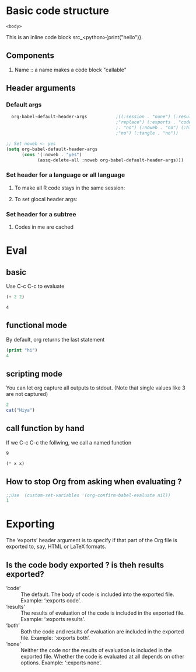 * Basic code structure
#+NAME: <name>
#+BEGIN_SRC <language> <switches> <header arguments>
  <body>
#+END_SRC

This is an inline code block src_<python>{print("hello")}.
** Components
1. Name :: a name makes a code block "callable"
** Header arguments
*** Default args
#+begin_src emacs-lisp
    org-babel-default-header-args           ;((:session . "none") (:results .
                                            ;"replace") (:exports . "code") (:cache
                                            ;. "no") (:noweb . "no") (:hlines .
                                            ;"no") (:tangle . "no"))
                                          
  ;; Set noweb <- yes
  (setq org-babel-default-header-args
        (cons '(:noweb . "yes")
              (assq-delete-all :noweb org-babel-default-header-args)))
#+end_src
*** Set header for a language or all language
**** To make all R code stays in the same session:
#+PROPERTY: header-args:R  :session *R*

**** To set glocal header args: 
#+PROPERTY: header-args    :results value
*** Set header for a subtree
**** Codes in me are cached
     :PROPERTIES:
     :header-args: :cache yes
     :END:
* Eval
** basic
Use C-c C-c to evaluate

#+NAME: f1
#+begin_src emacs-lisp :results value
(+ 2 2)
#+end_src

#+RESULTS: f1
: 4

** functional mode
   By default, org returns the last statement 
#+begin_src emacs-lisp :results value
(print "hi")
4
#+end_src

#+RESULTS:
: 4

** scripting mode
You can let org capture all outputs to stdout. (Note that single values like 3
are not captured)


#+begin_src R :results output
2
cat("Hiya")
#+end_src

#+RESULTS:
: [1] 2

** call function by hand
If we C-c C-c the follwing, we call a named function
#+call: square(x=3)

#+RESULTS:
: 9

#+name: square
#+header: :var x=0
#+begin_src emacs-lisp
(* x x)
#+end_src

** How to stop Org from asking when evaluating ?

#+BEGIN_SRC emacs-lisp
  ;;Use  (custom-set-variables '(org-confirm-babel-evaluate nil))
  1
#+END_SRC

#+RESULTS:
: 1
* Exporting
The ‘exports’ header argument is to specify if that part of the Org file is
exported to, say, HTML or LaTeX formats.

** Is the code body exported ? is theh results exported?
+ ‘code’ :: The default. The body of code is included into the exported file.
  Example: ‘:exports code’.
+ ‘results’ :: The results of evaluation of the code is included in the exported
  file. Example: ‘:exports results’.
+ ‘both’ :: Both the code and results of evaluation are included in the exported
  file. Example: ‘:exports both’.
+ ‘none’ :: Neither the code nor the results of evaluation is included in the
  exported file. Whether the code is evaluated at all depends on other options.
  Example: ‘:exports none’.
